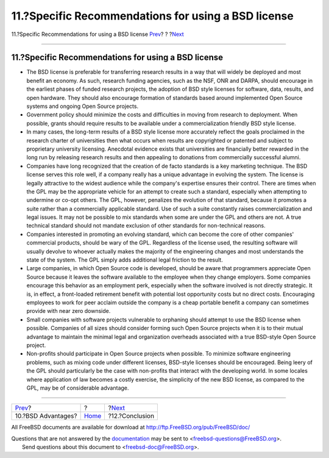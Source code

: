 ====================================================
11.?Specific Recommendations for using a BSD license
====================================================

.. raw:: html

   <div class="navheader">

11.?Specific Recommendations for using a BSD license
`Prev <bsd-advantages.html>`__?
?
?\ `Next <conclusion.html>`__

--------------

.. raw:: html

   </div>

.. raw:: html

   <div class="sect1">

.. raw:: html

   <div class="titlepage" xmlns="">

.. raw:: html

   <div>

.. raw:: html

   <div>

11.?Specific Recommendations for using a BSD license
----------------------------------------------------

.. raw:: html

   </div>

.. raw:: html

   </div>

.. raw:: html

   </div>

.. raw:: html

   <div class="itemizedlist">

-  The BSD license is preferable for transferring research results in a
   way that will widely be deployed and most benefit an economy. As
   such, research funding agencies, such as the NSF, ONR and DARPA,
   should encourage in the earliest phases of funded research projects,
   the adoption of BSD style licenses for software, data, results, and
   open hardware. They should also encourage formation of standards
   based around implemented Open Source systems and ongoing Open Source
   projects.

-  Government policy should minimize the costs and difficulties in
   moving from research to deployment. When possible, grants should
   require results to be available under a commercialization friendly
   BSD style license.

-  In many cases, the long-term results of a BSD style license more
   accurately reflect the goals proclaimed in the research charter of
   universities then what occurs when results are copyrighted or
   patented and subject to proprietary university licensing. Anecdotal
   evidence exists that universities are financially better rewarded in
   the long run by releasing research results and then appealing to
   donations from commercially successful alumni.

-  Companies have long recognized that the creation of de facto
   standards is a key marketing technique. The BSD license serves this
   role well, if a company really has a unique advantage in evolving the
   system. The license is legally attractive to the widest audience
   while the company's expertise ensures their control. There are times
   when the GPL may be the appropriate vehicle for an attempt to create
   such a standard, especially when attempting to undermine or co-opt
   others. The GPL, however, penalizes the evolution of that standard,
   because it promotes a suite rather than a commercially applicable
   standard. Use of such a suite constantly raises commercialization and
   legal issues. It may not be possible to mix standards when some are
   under the GPL and others are not. A true technical standard should
   not mandate exclusion of other standards for non-technical reasons.

-  Companies interested in promoting an evolving standard, which can
   become the core of other companies' commercial products, should be
   wary of the GPL. Regardless of the license used, the resulting
   software will usually devolve to whoever actually makes the majority
   of the engineering changes and most understands the state of the
   system. The GPL simply adds additional legal friction to the result.

-  Large companies, in which Open Source code is developed, should be
   aware that programmers appreciate Open Source because it leaves the
   software available to the employee when they change employers. Some
   companies encourage this behavior as an employment perk, especially
   when the software involved is not directly strategic. It is, in
   effect, a front-loaded retirement benefit with potential lost
   opportunity costs but no direct costs. Encouraging employees to work
   for peer acclaim outside the company is a cheap portable benefit a
   company can sometimes provide with near zero downside.

-  Small companies with software projects vulnerable to orphaning should
   attempt to use the BSD license when possible. Companies of all sizes
   should consider forming such Open Source projects when it is to their
   mutual advantage to maintain the minimal legal and organization
   overheads associated with a true BSD-style Open Source project.

-  Non-profits should participate in Open Source projects when possible.
   To minimize software engineering problems, such as mixing code under
   different licenses, BSD-style licenses should be encouraged. Being
   leery of the GPL should particularly be the case with non-profits
   that interact with the developing world. In some locales where
   application of law becomes a costly exercise, the simplicity of the
   new BSD license, as compared to the GPL, may be of considerable
   advantage.

.. raw:: html

   </div>

.. raw:: html

   </div>

.. raw:: html

   <div class="navfooter">

--------------

+-----------------------------------+-------------------------+---------------------------------+
| `Prev <bsd-advantages.html>`__?   | ?                       | ?\ `Next <conclusion.html>`__   |
+-----------------------------------+-------------------------+---------------------------------+
| 10.?BSD Advantages?               | `Home <index.html>`__   | ?12.?Conclusion                 |
+-----------------------------------+-------------------------+---------------------------------+

.. raw:: html

   </div>

All FreeBSD documents are available for download at
http://ftp.FreeBSD.org/pub/FreeBSD/doc/

| Questions that are not answered by the
  `documentation <http://www.FreeBSD.org/docs.html>`__ may be sent to
  <freebsd-questions@FreeBSD.org\ >.
|  Send questions about this document to <freebsd-doc@FreeBSD.org\ >.
